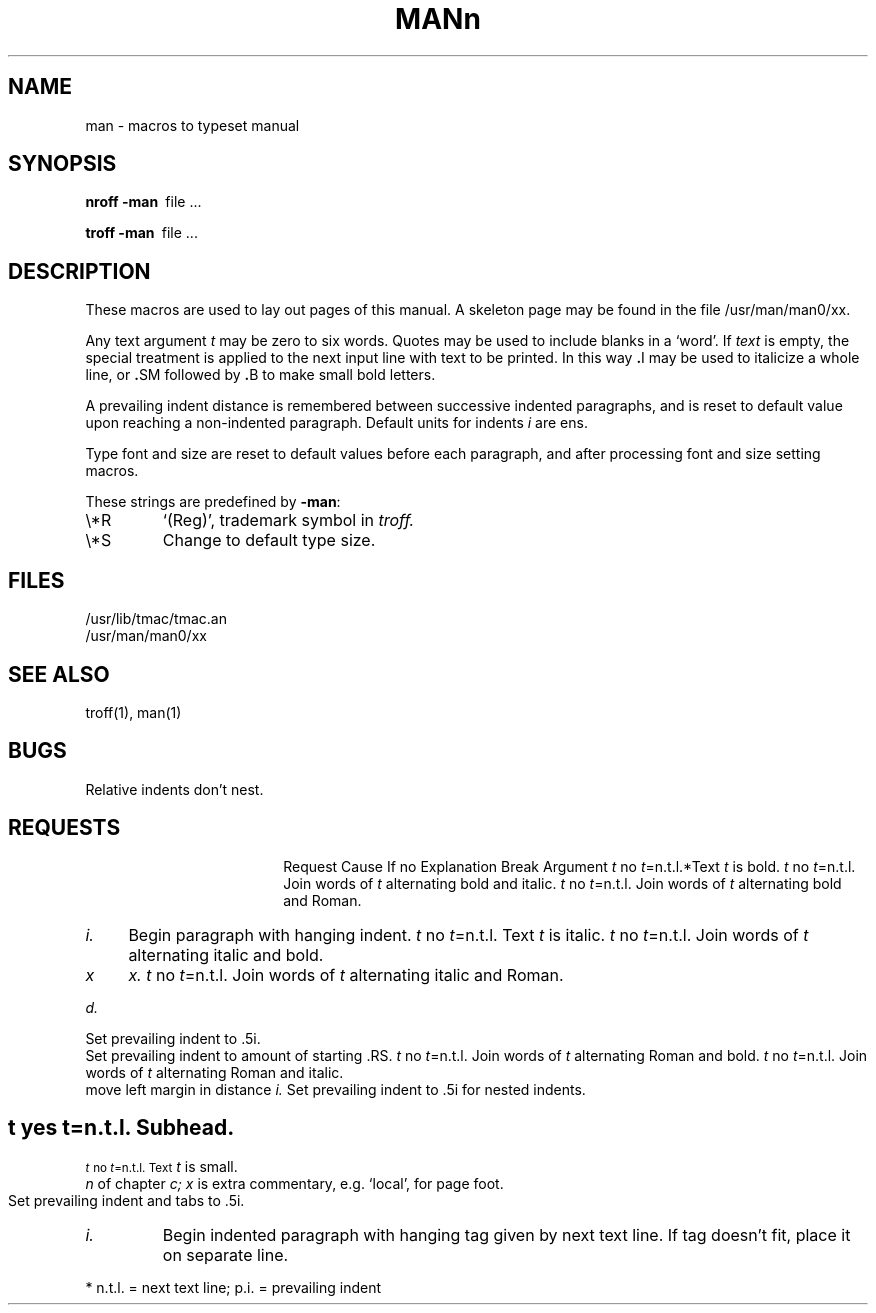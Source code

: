 .\"	@(#)man.7	4.1 (Berkeley) %G%
.\"
.TH MAN 7 
.AT 3
.SH NAME
man \- macros to typeset manual
.SH SYNOPSIS
.B
nroff  \-man\ 
file ...
.PP
.B
troff  \-man\ 
file ...
.SH DESCRIPTION
These macros are used to lay out pages of this manual.
A skeleton page may be found in the file 
/usr/man/man0/xx.
.PP
Any text argument
.I t
may be zero to six words.
Quotes may be used to include blanks in a `word'.
If 
.I text
is empty,
the special treatment is applied to
the next input line with text to be printed.
In this way
.BR . I
may be used to italicize a whole line, or
.BR . SM
followed by
.BR . B
to make small bold letters.
.PP
A prevailing indent distance is remembered between
successive indented paragraphs,
and is reset to default value upon reaching a non-indented paragraph.
Default units for indents
.I i
are ens.
.PP
Type font and size are reset to default values
before each paragraph, and after processing
font and size setting macros.
.PP
These strings are predefined by
.BR \-man :
.IP \e*R
.if t `\*R', `(Reg)' in
.if t .I nroff.
.if n `(Reg)', trademark symbol in
.if n .I troff.
.IP \e*S
Change to default type size.
.SH FILES
/usr/lib/tmac/tmac.an
.br
/usr/man/man0/xx
.SH SEE ALSO
troff(1), man(1)
.SH BUGS
Relative indents don't nest.
.SH REQUESTS
.ta \w'.TH n c x 'u +\w'Cause 'u +\w'Argument\ 'u
.di xx
			\ka
.br
.di
.in \nau
.ti0
Request	Cause	If no	Explanation
.ti0
	Break	Argument
.ti0
.li
.B \fIt\fR	no	\fIt\fR=n.t.l.*	Text
.I t
is bold.
.ti0
.li
.BI \fIt\fR	no	\fIt\fR=n.t.l.	Join
words of
.I t
alternating bold and italic.
.ti0
.li
.BR \fIt\fR	no	\fIt\fR=n.t.l.	Join
words of
.I t
alternating bold and Roman.
.ti0
.li
.DT	no	.5i 1i...	Restore default tabs.
.ti0
.li
.HP \fIi\fR	yes	\fIi\fR=p.i.*	Set prevailing indent to
.I i.
Begin paragraph with hanging indent.
.ti0
.li
.I \fIt\fR	no	\fIt\fR=n.t.l.	Text
.I t
is italic.
.ti0
.li
.IB \fIt\fR	no	\fIt\fR=n.t.l.	Join
words of
.I t
alternating italic and bold.
.ti0
.li
.IP \fIx i\fR	yes	\fIx\fR=""	Same as .TP with tag
.I x.
.ti0
.li
.IR \fIt\fR	no	\fIt\fR=n.t.l.	Join
words of
.I t
alternating italic and Roman.
.ti0
.li
.LP	yes	-	Same as .PP.
.ti0
.li
.PD \fId\fR	no	\fId\fR=.4v	Interparagraph distance is 
.I d.
.ti0
.li
.PP	yes	-	Begin paragraph.
Set prevailing indent to .5i.
.ti0
.li
.RE	yes	-	End of relative indent.
Set prevailing indent to amount of starting .RS.
.ti0
.li
.RB \fIt\fR	no	\fIt\fR=n.t.l.	Join
words of
.I t
alternating Roman and bold.
.ti0
.li
.RI \fIt\fR	no	\fIt\fR=n.t.l.	Join
words of
.I t
alternating Roman and italic.
.ti0
.li
.RS \fIi\fR	yes	\fIi\fR=p.i.	Start relative indent,
move left margin in distance
.I i.
Set prevailing indent to .5i for nested indents.
.ti0
.li
.SH \fIt\fR	yes	\fIt\fR=n.t.l.	Subhead.
.ti0
.li
.SM \fIt\fR	no	\fIt\fR=n.t.l.	Text
.I t
is small.
.ti0
.li
.TH \fIn c x\fR	yes	-	Begin page named
.I n
of chapter
.IR c;
.I x
is extra commentary, e.g. `local', for page foot.
Set prevailing indent and tabs to .5i.
.ti0
.li
.TP \fIi\fR	yes	\fIi\fR=p.i.	Set prevailing indent to
.I i.
Begin indented paragraph
with hanging tag given by next text line.
If tag doesn't fit, place it on separate line.
.PP
.ti0
* n.t.l. = next text line; p.i. = prevailing indent
